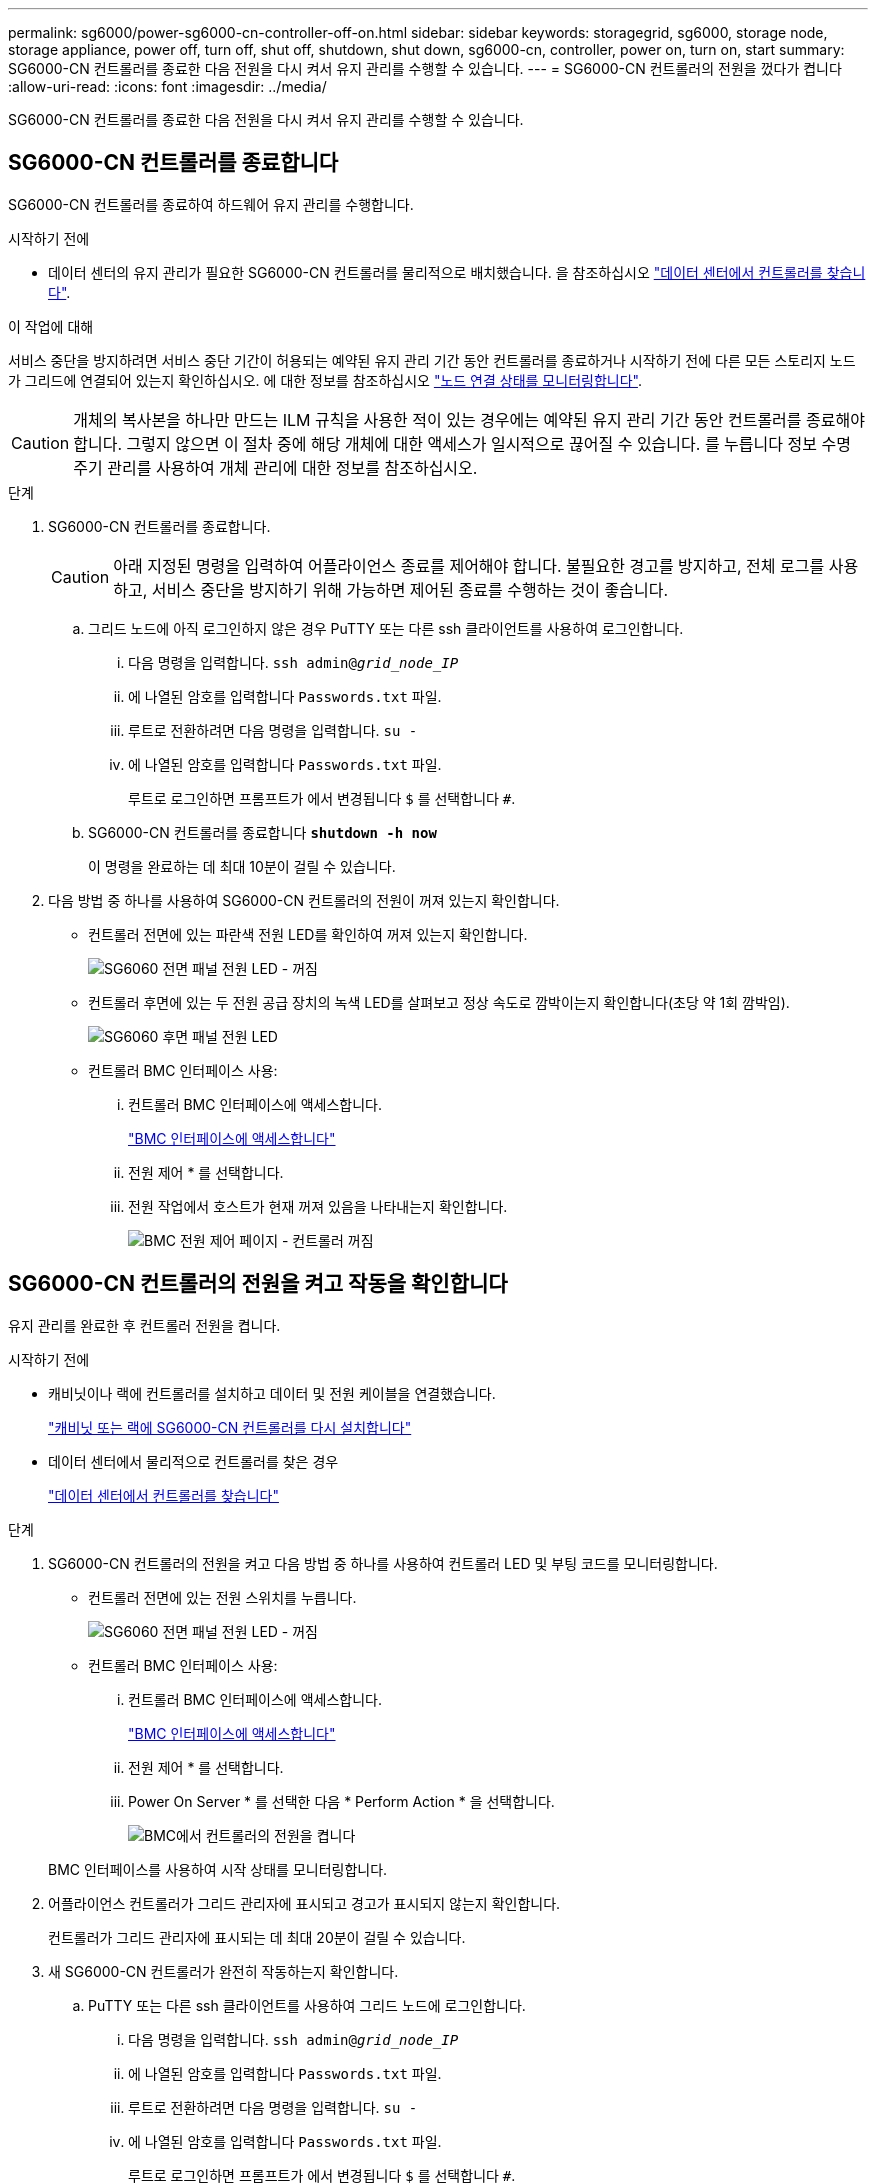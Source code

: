 ---
permalink: sg6000/power-sg6000-cn-controller-off-on.html 
sidebar: sidebar 
keywords: storagegrid, sg6000, storage node, storage appliance, power off, turn off, shut off, shutdown, shut down, sg6000-cn, controller, power on, turn on, start 
summary: SG6000-CN 컨트롤러를 종료한 다음 전원을 다시 켜서 유지 관리를 수행할 수 있습니다. 
---
= SG6000-CN 컨트롤러의 전원을 껐다가 켭니다
:allow-uri-read: 
:icons: font
:imagesdir: ../media/


[role="lead"]
SG6000-CN 컨트롤러를 종료한 다음 전원을 다시 켜서 유지 관리를 수행할 수 있습니다.



== SG6000-CN 컨트롤러를 종료합니다

SG6000-CN 컨트롤러를 종료하여 하드웨어 유지 관리를 수행합니다.

.시작하기 전에
* 데이터 센터의 유지 관리가 필요한 SG6000-CN 컨트롤러를 물리적으로 배치했습니다. 을 참조하십시오 link:locating-controller-in-data-center.html["데이터 센터에서 컨트롤러를 찾습니다"].


.이 작업에 대해
서비스 중단을 방지하려면 서비스 중단 기간이 허용되는 예약된 유지 관리 기간 동안 컨트롤러를 종료하거나 시작하기 전에 다른 모든 스토리지 노드가 그리드에 연결되어 있는지 확인하십시오. 에 대한 정보를 참조하십시오 https://docs.netapp.com/us-en/storagegrid-118/monitor/monitoring-system-health.html#monitor-node-connection-states["노드 연결 상태를 모니터링합니다"^].


CAUTION: 개체의 복사본을 하나만 만드는 ILM 규칙을 사용한 적이 있는 경우에는 예약된 유지 관리 기간 동안 컨트롤러를 종료해야 합니다. 그렇지 않으면 이 절차 중에 해당 개체에 대한 액세스가 일시적으로 끊어질 수 있습니다. 를 누릅니다
정보 수명 주기 관리를 사용하여 개체 관리에 대한 정보를 참조하십시오.

.단계
. SG6000-CN 컨트롤러를 종료합니다.
+

CAUTION: 아래 지정된 명령을 입력하여 어플라이언스 종료를 제어해야 합니다. 불필요한 경고를 방지하고, 전체 로그를 사용하고, 서비스 중단을 방지하기 위해 가능하면 제어된 종료를 수행하는 것이 좋습니다.

+
.. 그리드 노드에 아직 로그인하지 않은 경우 PuTTY 또는 다른 ssh 클라이언트를 사용하여 로그인합니다.
+
... 다음 명령을 입력합니다. `ssh admin@_grid_node_IP_`
... 에 나열된 암호를 입력합니다 `Passwords.txt` 파일.
... 루트로 전환하려면 다음 명령을 입력합니다. `su -`
... 에 나열된 암호를 입력합니다 `Passwords.txt` 파일.
+
루트로 로그인하면 프롬프트가 에서 변경됩니다 `$` 를 선택합니다 `#`.



.. SG6000-CN 컨트롤러를 종료합니다
`*shutdown -h now*`
+
이 명령을 완료하는 데 최대 10분이 걸릴 수 있습니다.



. 다음 방법 중 하나를 사용하여 SG6000-CN 컨트롤러의 전원이 꺼져 있는지 확인합니다.
+
** 컨트롤러 전면에 있는 파란색 전원 LED를 확인하여 꺼져 있는지 확인합니다.
+
image::../media/sg6060_front_panel_power_led_off.jpg[SG6060 전면 패널 전원 LED - 꺼짐]

** 컨트롤러 후면에 있는 두 전원 공급 장치의 녹색 LED를 살펴보고 정상 속도로 깜박이는지 확인합니다(초당 약 1회 깜박임).
+
image::../media/sg6060_rear_panel_power_led_on.jpg[SG6060 후면 패널 전원 LED]

** 컨트롤러 BMC 인터페이스 사용:
+
... 컨트롤러 BMC 인터페이스에 액세스합니다.
+
link:../installconfig/accessing-bmc-interface.html["BMC 인터페이스에 액세스합니다"]

... 전원 제어 * 를 선택합니다.
... 전원 작업에서 호스트가 현재 꺼져 있음을 나타내는지 확인합니다.
+
image::../media/bmc_power_control_page_controller_off.png[BMC 전원 제어 페이지 - 컨트롤러 꺼짐]









== SG6000-CN 컨트롤러의 전원을 켜고 작동을 확인합니다

유지 관리를 완료한 후 컨트롤러 전원을 켭니다.

.시작하기 전에
* 캐비닛이나 랙에 컨트롤러를 설치하고 데이터 및 전원 케이블을 연결했습니다.
+
link:reinstalling-sg6000-cn-controller-into-cabinet-or-rack.html["캐비닛 또는 랙에 SG6000-CN 컨트롤러를 다시 설치합니다"]

* 데이터 센터에서 물리적으로 컨트롤러를 찾은 경우
+
link:locating-controller-in-data-center.html["데이터 센터에서 컨트롤러를 찾습니다"]



.단계
. SG6000-CN 컨트롤러의 전원을 켜고 다음 방법 중 하나를 사용하여 컨트롤러 LED 및 부팅 코드를 모니터링합니다.
+
** 컨트롤러 전면에 있는 전원 스위치를 누릅니다.
+
image::../media/sg6060_front_panel_power_led_off.jpg[SG6060 전면 패널 전원 LED - 꺼짐]

** 컨트롤러 BMC 인터페이스 사용:
+
... 컨트롤러 BMC 인터페이스에 액세스합니다.
+
link:../installconfig/accessing-bmc-interface.html["BMC 인터페이스에 액세스합니다"]

... 전원 제어 * 를 선택합니다.
... Power On Server * 를 선택한 다음 * Perform Action * 을 선택합니다.
+
image::../media/sg6060_power_on_from_bmc.png[BMC에서 컨트롤러의 전원을 켭니다]

+
BMC 인터페이스를 사용하여 시작 상태를 모니터링합니다.





. 어플라이언스 컨트롤러가 그리드 관리자에 표시되고 경고가 표시되지 않는지 확인합니다.
+
컨트롤러가 그리드 관리자에 표시되는 데 최대 20분이 걸릴 수 있습니다.

. 새 SG6000-CN 컨트롤러가 완전히 작동하는지 확인합니다.
+
.. PuTTY 또는 다른 ssh 클라이언트를 사용하여 그리드 노드에 로그인합니다.
+
... 다음 명령을 입력합니다. `ssh admin@_grid_node_IP_`
... 에 나열된 암호를 입력합니다 `Passwords.txt` 파일.
... 루트로 전환하려면 다음 명령을 입력합니다. `su -`
... 에 나열된 암호를 입력합니다 `Passwords.txt` 파일.
+
루트로 로그인하면 프롬프트가 에서 변경됩니다 `$` 를 선택합니다 `#`.



.. 다음 명령을 입력하고 예상 출력을 반환하는지 확인합니다. +
`cat /sys/class/fc_host/*/port_state`
+
예상 출력:

+
[listing]
----
Online
Online
Online
Online
----
+
예상 결과가 반환되지 않으면 기술 지원 부서에 문의하십시오.

.. 다음 명령을 입력하고 예상 출력을 반환하는지 확인합니다. +
`cat /sys/class/fc_host/*/speed`
+
예상 출력:

+
[listing]
----
16 Gbit
16 Gbit
16 Gbit
16 Gbit
----
+
예상 결과가 반환되지 않으면 기술 지원 부서에 문의하십시오.

.. 그리드 관리자의 노드 페이지에서 어플라이언스 노드가 그리드에 연결되어 있고 경고가 없는지 확인합니다.
+

CAUTION: 이 어플라이언스에 녹색 아이콘이 없으면 다른 어플라이언스 노드를 오프라인으로 전환하지 마십시오.



. 선택 사항: 앞면 베젤이 분리된 경우 설치합니다.


.관련 정보
* link:reinstalling-sg6000-cn-controller-into-cabinet-or-rack.html#remove-sg6000-cn-controller-from-cabinet-or-rack["캐비닛 또는 랙에서 SG6000-CN 컨트롤러를 제거합니다"]
* link:../installconfig/viewing-status-indicators.html["상태 표시기를 봅니다"]

